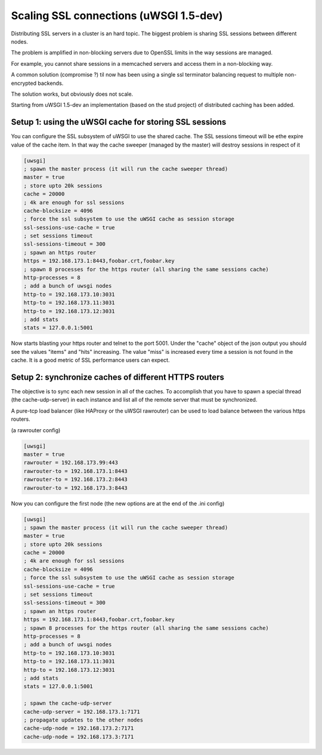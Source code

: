 Scaling SSL connections (uWSGI 1.5-dev)
=======================================

Distributing SSL servers in a cluster is an hard topic.
The biggest problem is sharing SSL sessions between different nodes.

The problem is amplified in non-blocking servers due to OpenSSL limits in the way sessions are managed.

For example, you cannot share sessions in a memcached servers and access them in a non-blocking way.

A common solution (compromise ?) til now has been using a single ssl terminator balancing request to multiple non-encrypted backends.

The solution works, but obviously does not scale.

Starting from uWSGI 1.5-dev an implementation (based on the stud project) of distributed caching has been added.

Setup 1: using the uWSGI cache for storing SSL sessions
******************************************************

You can configure the SSL subsystem of uWSGI to use the shared cache. The SSL sessions timeout will
be ethe expire value of the cache item. In that way the cache sweeper (managed by the master) will destroy sessions
in respect of it

.. code-block:: ini

   [uwsgi]
   ; spawn the master process (it will run the cache sweeper thread)
   master = true
   ; store upto 20k sessions
   cache = 20000
   ; 4k are enough for ssl sessions
   cache-blocksize = 4096
   ; force the ssl subsystem to use the uWSGI cache as session storage
   ssl-sessions-use-cache = true
   ; set sessions timeout
   ssl-sessions-timeout = 300
   ; spawn an https router
   https = 192.168.173.1:8443,foobar.crt,foobar.key
   ; spawn 8 processes for the https router (all sharing the same sessions cache)
   http-processes = 8
   ; add a bunch of uwsgi nodes
   http-to = 192.168.173.10:3031
   http-to = 192.168.173.11:3031
   http-to = 192.168.173.12:3031
   ; add stats
   stats = 127.0.0.1:5001

Now starts blasting your https router and telnet to the port 5001. Under the "cache" object of the json
output you should see the values "items" and "hits" increasing. The value "miss" is increased every time a session is not found
in the cache. It is a good metric of SSL performance users can expect.


Setup 2: synchronize caches of different HTTPS routers
******************************************************

The objective is to sync each new session in all of the caches. To accomplish that you have to spawn a special thread
(the cache-udp-server) in each instance and list all of the remote server that must be synchronized.

A pure-tcp load balancer (like HAProxy or the uWSGI rawrouter) can be used to load balance between the various https routers.

(a rawrouter config)

.. code-block:: ini

   [uwsgi]
   master = true
   rawrouter = 192.168.173.99:443
   rawrouter-to = 192.168.173.1:8443
   rawrouter-to = 192.168.173.2:8443
   rawrouter-to = 192.168.173.3:8443
   
Now you can configure the first node (the new options are at the end of the .ini config)

.. code-block:: ini

   [uwsgi]
   ; spawn the master process (it will run the cache sweeper thread)
   master = true
   ; store upto 20k sessions
   cache = 20000
   ; 4k are enough for ssl sessions
   cache-blocksize = 4096
   ; force the ssl subsystem to use the uWSGI cache as session storage
   ssl-sessions-use-cache = true
   ; set sessions timeout
   ssl-sessions-timeout = 300
   ; spawn an https router
   https = 192.168.173.1:8443,foobar.crt,foobar.key
   ; spawn 8 processes for the https router (all sharing the same sessions cache)
   http-processes = 8
   ; add a bunch of uwsgi nodes
   http-to = 192.168.173.10:3031
   http-to = 192.168.173.11:3031
   http-to = 192.168.173.12:3031
   ; add stats
   stats = 127.0.0.1:5001
   
   ; spawn the cache-udp-server
   cache-udp-server = 192.168.173.1:7171
   ; propagate updates to the other nodes
   cache-udp-node = 192.168.173.2:7171
   cache-udp-node = 192.168.173.3:7171

